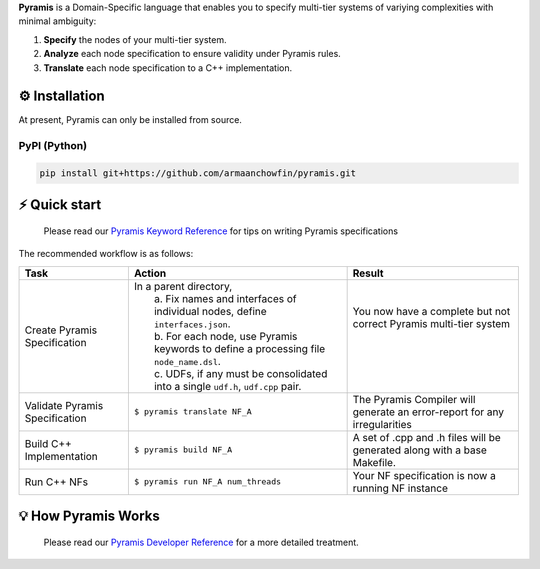 **Pyramis** is a Domain-Specific language that enables you to specify multi-tier systems of variying complexities with minimal ambiguity:

#. **Specify** the nodes of your multi-tier system.
#. **Analyze** each node specification to ensure validity under Pyramis rules.
#. **Translate** each node specification to a C++ implementation.

⚙️ Installation
============
At present, Pyramis can only be installed from source.

PyPI (Python)
-------------
.. code-block:: bash

   pip install git+https://github.com/armaanchowfin/pyramis.git

⚡️ Quick start
===========

   Please read our `Pyramis Keyword Reference <docs/pyramis-keywords.md>`_ for tips on writing Pyramis specifications

The recommended workflow is as follows:

+-----------------------------------------------+-----------------------------------------------------------------------------------------------------+-----------------------------------------------------------------------------+
| Task                                          | Action                                                                                              | Result                                                                      |
+===============================================+=====================================================================================================+=============================================================================+
| Create Pyramis Specification                  || In a parent directory,                                                                             || You now have a complete but not correct Pyramis multi-tier system          |   
|                                               ||  a. Fix names and interfaces of individual nodes, define ``interfaces.json``.                      ||                                                                            |   
|                                               ||  b. For each node, use Pyramis keywords to define a processing file ``node_name.dsl``.             ||                                                                            |
|                                               ||  c. UDFs, if any must be consolidated into a single ``udf.h``, ``udf.cpp`` pair.                   ||                                                                            |
+-----------------------------------------------+-----------------------------------------------------------------------------------------------------+-----------------------------------------------------------------------------+
| Validate Pyramis Specification                || ``$ pyramis translate NF_A``                                                                       || The Pyramis Compiler will generate an error-report for any irregularities  |
+-----------------------------------------------+-----------------------------------------------------------------------------------------------------+-----------------------------------------------------------------------------+
| Build C++ Implementation                      ||  ``$ pyramis build NF_A``                                                                          || A set of .cpp and .h files will be generated along with a base Makefile.   |
+-----------------------------------------------+-----------------------------------------------------------------------------------------------------+-----------------------------------------------------------------------------+
| Run C++ NFs                                   ||  ``$ pyramis run NF_A num_threads``                                                                || Your NF specification is now a running NF instance                         |
+-----------------------------------------------+-----------------------------------------------------------------------------------------------------+-----------------------------------------------------------------------------+

💡 How Pyramis Works
=================

   Please read our `Pyramis Developer Reference <docs/dev-docs.md>`_ for a more detailed treatment.
